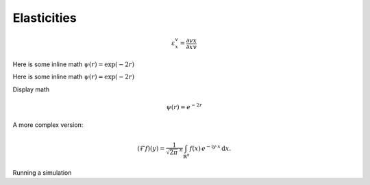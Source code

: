 .. default-role:: math 

Elasticities
============

.. math::

   \varepsilon^v_x = \frac{\partial v}{\partial x} \frac{x}{v}

Here is some inline math :math:`\psi(r) = \exp(-2r)`

Here is some inline math `\psi(r) = \exp(-2r)`

Display math

.. math:: \psi(r) = e^{-2r}

A more complex version:

.. math::
   :name: Fourier transform

   (\mathcal{F}f)(y)
    = \frac{1}{\sqrt{2\pi}^{\ n}}
      \int_{\mathbb{R}^n} f(x)\,
      e^{-\mathrm{i} y \cdot x} \,\mathrm{d} x.

.. tikz:: An Example Directive with Caption
   \draw[thick,rounded corners=8pt]
   (0,0)--(0,2)--(1,3.25)--(2,2)--(2,0)--(0,2)--(2,2)--(0,0)--(2,0);

.. execute_code::

    a = [1,2,3]
    b = [4,5,6]
    print ('Printing a list: ', a + b)

.. execute_code::
   :hide_code:
   :hide_headers:

   foo = 32
   print ('This will hide the Code and Results text - and foo is %d' % foo)

Running a simulation

.. plot::
   :include-source:

   import tellurium as te
   r = te.loada ('''A -> B; k1*A; k1=0.1; A = 10''')
   m = r.simulate (0, 40, 100)
   r.plot()

